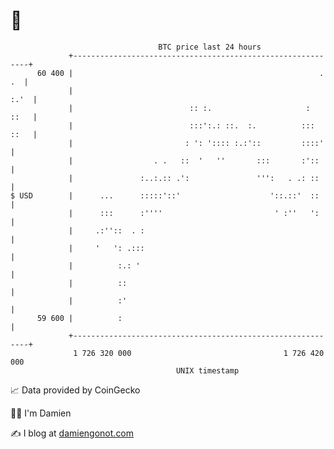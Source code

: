 * 👋

#+begin_example
                                    BTC price last 24 hours                    
                +------------------------------------------------------------+ 
         60 400 |                                                       . .  | 
                |                                                       :.'  | 
                |                          :: :.                     :  ::   | 
                |                          :::':.: ::.  :.          ::: ::   | 
                |                         : ': ':::: :.:'::         ::::'    | 
                |                  . .   ::  '   ''       :::       :'::     | 
                |               :..:.:: .':               ''':   . .: ::     | 
   $ USD        |      ...      :::::'::'                    '::.::'  ::     | 
                |      :::      :''''                         ' :''   ':     | 
                |     .:''::  . :                                            | 
                |     '   ': .:::                                            | 
                |          :.: '                                             | 
                |          ::                                                | 
                |          :'                                                | 
         59 600 |          :                                                 | 
                +------------------------------------------------------------+ 
                 1 726 320 000                                  1 726 420 000  
                                        UNIX timestamp                         
#+end_example
📈 Data provided by CoinGecko

🧑‍💻 I'm Damien

✍️ I blog at [[https://www.damiengonot.com][damiengonot.com]]
